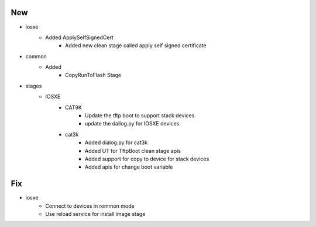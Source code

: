 --------------------------------------------------------------------------------
                                      New                                       
--------------------------------------------------------------------------------

* iosxe
    * Added ApplySelfSignedCert
        * Added new clean stage called apply self signed certificate

* common
    * Added
        * CopyRunToFlash Stage

* stages
    * IOSXE
        * CAT9K
            * Update the tftp boot to support stack devices
            * update the dailog.py for IOSXE devices
        * cat3k
            * Added dialog.py for cat3k
            * Added UT for TftpBoot clean stage apis
            * Added support for copy to device for stack devices
            * Added apis for change boot variable


--------------------------------------------------------------------------------
                                      Fix                                       
--------------------------------------------------------------------------------

* iosxe
    * Connect to devices in rommon mode
    * Use reload service for install image stage



